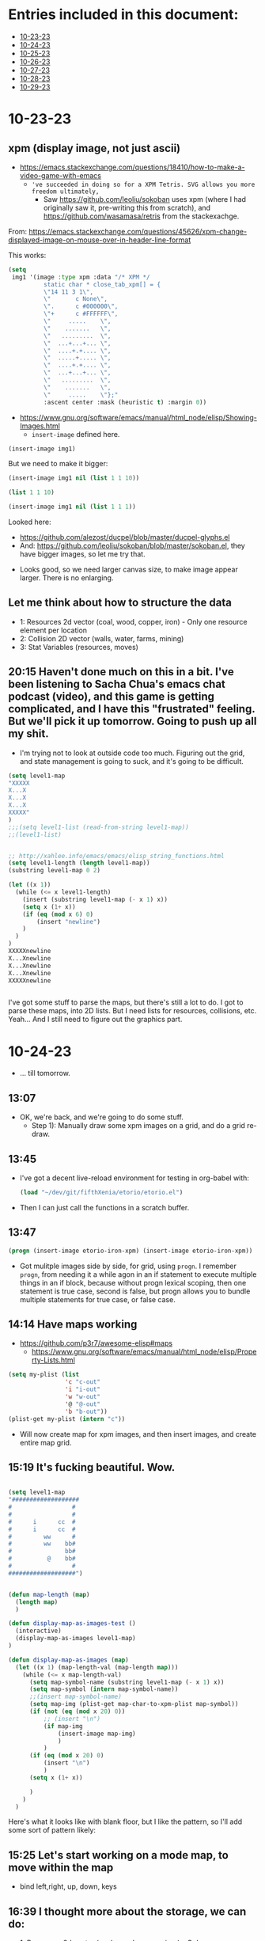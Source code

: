 * Entries included in this document:
- [[https://github.com/FifthXenia/etorio/blob/main/devLog.org#10-23-23][10-23-23]]
- [[https://github.com/FifthXenia/etorio/blob/main/devLog.org#10-24-23][10-24-23]]
- [[https://github.com/FifthXenia/etorio/blob/main/devLog.org#10-25-23][10-25-23]]
- [[https://github.com/FifthXenia/etorio/blob/main/devLog.org#10-26-23][10-26-23]]
- [[https://github.com/FifthXenia/etorio/blob/main/devLog.org#10-27-23][10-27-23]]
- [[https://github.com/FifthXenia/etorio/blob/main/devLog.org#10-28-23][10-28-23]]
- [[https://github.com/FifthXenia/etorio/blob/main/devLog.org#10-29-23][10-29-23]]
* 10-23-23

** xpm (display image, not just ascii)
- https://emacs.stackexchange.com/questions/18410/how-to-make-a-video-game-with-emacs
  - ~'ve succeeded in doing so for a XPM Tetris. SVG allows you more freedom ultimately,~
    - Saw https://github.com/leoliu/sokoban uses xpm (where I had originally saw it, pre-writing this from scratch), and https://github.com/wasamasa/retris from the stackexachge.


From: https://emacs.stackexchange.com/questions/45626/xpm-change-displayed-image-on-mouse-over-in-header-line-format

This works:

#+begin_src emacs-lisp :tangle yes
(setq
 img1 '(image :type xpm :data "/* XPM */
          static char * close_tab_xpm[] = {
          \"14 11 3 1\",
          \"       c None\",
          \".      c #000000\",
          \"+      c #FFFFFF\",
          \"     .....    \",
          \"    .......   \",
          \"   .........  \",
          \"  ...+...+... \",
          \"  ....+.+.... \",
          \"  .....+..... \",
          \"  ....+.+.... \",
          \"  ...+...+... \",
          \"   .........  \",
          \"    .......   \",
          \"     .....    \"};"
          :ascent center :mask (heuristic t) :margin 0))
#+end_src

#+RESULTS:
| image | :type | xpm | :data | /* XPM */ |


- https://www.gnu.org/software/emacs/manual/html_node/elisp/Showing-Images.html
  - ~insert-image~ defined here.
#+begin_src emacs-lisp :tangle yes
(insert-image img1)
#+end_src

#+RESULTS:
#+begin_example
t
#+end_example
 
#+ATTR_ORG: :width 300
[[file:.images/2023-10-23_18-21-12_screenshot.png]]
But we need to make it bigger:


#+begin_src emacs-lisp :tangle yes
(insert-image img1 nil (list 1 1 10))
#+end_src



#+begin_src emacs-lisp :tangle yes
 (list 1 1 10)
#+end_src

#+RESULTS:
| 1 | 1 | 10 |


#+begin_src emacs-lisp :tangle yes
(insert-image img1 nil (list 1 1 1))
#+end_src

  Looked here:
  - https://github.com/alezost/ducpel/blob/master/ducpel-glyphs.el
  - And: https://github.com/leoliu/sokoban/blob/master/sokoban.el, they have bigger images, so let me try that.


#+ATTR_ORG: :width 200
[[file:.images/2023-10-23_18-48-17_screenshot.png]]
- Looks good, so we need larger canvas size, to make image appear larger. There is no enlarging.

** Let me think about how to structure the data
- 1: Resources 2d vector (coal, wood, copper, iron) - Only one resource element per location
- 2: Collision 2D vector (walls, water, farms, mining)
- 3: Stat Variables (resources, moves)

** 20:15 Haven't done much on this in a bit. I've been listening to Sacha Chua's emacs chat podcast (video), and this game is getting complicated, and I have this "frustrated" feeling. But we'll pick it up tomorrow. Going to push up all my shit.
- I'm trying not to look at outside code too much. Figuring out the grid, and state management is going to suck, and it's going to be difficult.
#+ATTR_ORG: :width 100
[[file:.images/2023-10-23_20-19-09_screenshot.png]]

#+begin_src emacs-lisp :tangle yes
(setq level1-map
"XXXXX
X...X
X...X
X...X
XXXXX"
)
;;;(setq level1-list (read-from-string level1-map))
;;(level1-list)


;; http://xahlee.info/emacs/emacs/elisp_string_functions.html
(setq level1-length (length level1-map))
(substring level1-map 0 2)

(let ((x 1))
  (while (<= x level1-length)
    (insert (substring level1-map (- x 1) x))
    (setq x (1+ x))
    (if (eq (mod x 6) 0)
        (insert "newline")
    )
  )
)
XXXXXnewline
X...Xnewline
X...Xnewline
X...Xnewline
XXXXXnewline


#+end_src
I've got some stuff to parse the maps, but there's still a lot to do. I got to parse these maps, into 2D lists. But I need lists for resources, collisions, etc. Yeah... And I still need to figure out the graphics part.
* 10-24-23
- ... till tomorrow.
** 13:07
- OK, we're back, and we're going to do some stuff.
  - Step 1): Manually draw some xpm images on a grid, and do a grid re-draw.
** 13:45
- I've got a decent live-reload environment for testing in org-babel with:

  #+begin_src emacs-lisp :tangle yes
(load "~/dev/git/fifthXenia/etorio/etorio.el")
#+end_src
- Then I can just call the functions in a scratch buffer.
** 13:47
#+begin_src emacs-lisp :tangle yes
(progn (insert-image etorio-iron-xpm) (insert-image etorio-iron-xpm))
#+end_src
- Got mulitple images side by side, for grid, using ~progn~. I remember ~progn~, from needing it a while agon in an if statement to execute multiple things in an if block, because without progn lexical scoping, then one statement is true case, second is false, but progn allows you to bundle multiple statements for true case, or false case.

#+ATTR_ORG: :width 200
[[file:.images/2023-10-24_13-47-14_screenshot.png]]
** 14:14 Have maps working

- https://github.com/p3r7/awesome-elisp#maps
  - https://www.gnu.org/software/emacs/manual/html_node/elisp/Property-Lists.html
#+begin_src emacs-lisp :tangle yes
(setq my-plist (list
                'c "c-out"
                'i "i-out"
                'w "w-out"
                '@ "@-out"
                'b "b-out"))
(plist-get my-plist (intern "c"))
#+end_src

#+RESULTS:
#+begin_example
c-out
#+end_example

- Will now create map for xpm images, and then insert images, and create entire map grid.
** 15:19 It's fucking beautiful. Wow.


#+ATTR_ORG: :width 400
[[file:.images/2023-10-24_15-19-37_screenshot.png]]

#+begin_src emacs-lisp :tangle yes

(setq level1-map
"###################
#                 #
#                 #
#      i      cc  #
#      i      cc  #
#         ww      #
#         ww    bb#
#               bb#
#          @    bb#
#                 #
###################")


(defun map-length (map)
  (length map)
  )

(defun display-map-as-images-test ()
  (interactive)
  (display-map-as-images level1-map)
)

(defun display-map-as-images (map)
  (let ((x 1) (map-length-val (map-length map)))
    (while (<= x map-length-val)
      (setq map-symbol-name (substring level1-map (- x 1) x))
      (setq map-symbol (intern map-symbol-name))
      ;;(insert map-symbol-name)
      (setq map-img (plist-get map-char-to-xpm-plist map-symbol))
      (if (not (eq (mod x 20) 0))
          ;; (insert "\n")
          (if map-img
              (insert-image map-img)
              )
          )
      (if (eq (mod x 20) 0)
          (insert "\n")
          )
      (setq x (1+ x))

      )
    )
  )
#+end_src



Here's what it looks like with blank floor, but I like the pattern, so I'll add some sort of pattern likely:


#+ATTR_ORG: :width 400
[[file:.images/2023-10-24_15-22-41_screenshot.png]]
** 15:25 Let's start working on a mode map, to move within the map
- bind left,right, up, down, keys
** 16:39 I thought more about the storage, we can do:
- 1: Resources 2d vector (coal, wood, copper, iron) - Only one resource element per location
  - *Store this as strings.*
- 2: Collision 2D vector (walls, water, farms, mining)
  - *Store this as strings.*
- 3: Stat Variables (resources, moves)



- Maybe we can do plist, where key is tuple of (x,y).
** Tomorrow Todo:
- 1) Get mode-map keybindings working
- 2) Get collisions working.
- 3) Get pushing things around working.
* 10-25-23
** Todo:
- 1) Get minor mode-map keybindings working
  - 1a) Get sound working
- 2) Get collisions working (restricting movement)
- 3) Get pushing things around working (and use collisions).
** 16:10 Starting to work on 1)
** 18:17 map parsing to map partially working, need to debug a bit further. Will look further into this tomorrow. 4 days left. I think I can probably get something assembled by then.

#+begin_src emacs-lisp :tangle yes
(setq map-plist (list 'a 1 ))


(defun parse-map-to-resources-and-collisions (map)
  (let ((x 0) (map-length-val (map-length map)))
    (while (< x map-length-val)
      ;; if not newline at end of string for map, which we want to skip
     ;; (if (not(eq (mod x 19) 0))
          (setq map-symbol-name (substring level1-map x (+ x 1)))
        (setq map-symbol (intern map-symbol-name))
        (setq y (/ x 19))
        ;; http://xahlee.info/emacs/emacs/elisp_symbol_plist.html
        ;; (put 'map-plist (intern (concat (number-to-string x) "," (number-to-string y) )) map-symbol-name)

        ;; https://www.gnu.org/software/emacs/manual/html_node/elisp/Plist-Access.html
        (setq map-plist (plist-put map-plist
                                   (intern (concat (number-to-string (mod x 19)) "," (number-to-string y)))
                                   map-symbol-name))

       ;; )

      (setq x (1+ x))
      )
    )
  )
#+end_src

#+begin_src emacs-lisp :tangle yes
(parse-map-to-resources-and-collisions level1-map)
(print map-plist)
#+end_src

#+begin_src text

#+RESULTS:
| a     | 1 | 0,0   | # | 1,0   | # | 2,0   | # | 3,0   | # | 4,0   | # | 5,0   | # | 6,0   | # | 7,0   | # | 8,0  | # | 9,0  | # | 10,0 | # | 11,0 | # | 12,0 | # | 13,0 | # | 14,0 | # | 15,0 | # | 16,0 | # | 17,0 | # | 18,0 | # | 0,1 |
| 1,1   | # | 2,1   |   | 3,1   |   | 4,1   |   | 5,1   |   | 6,1   |   | 7,1   |   | 8,1   |   | 9,1   |   | 10,1 |   | 11,1 |   | 12,1 |   | 13,1 |   | 14,1 |   | 15,1 |   | 16,1 |   | 17,1 |   | 18,1 |   | 0,2  | # | 1,2  |   |     |
| 2,2   | # | 3,2   |   | 4,2   |   | 5,2   |   | 6,2   |   | 7,2   |   | 8,2   |   | 9,2   |   | 10,2  |   | 11,2 |   | 12,2 |   | 13,2 |   | 14,2 |   | 15,2 |   | 16,2 |   | 17,2 |   | 18,2 |   | 0,3  |   | 1,3  | # | 2,3  |   |     |
| 3,3   | # | 4,3   |   | 5,3   |   | 6,3   |   | 7,3   |   | 8,3   |   | 9,3   |   | 10,3  | i | 11,3  |   | 12,3 |   | 13,3 |   | 14,3 |   | 15,3 |   | 16,3 |   | 17,3 | c | 18,3 | c | 0,4  |   | 1,4  |   | 2,4  | # | 3,4  |   |     |
| 4,4   | # | 5,4   |   | 6,4   |   | 7,4   |   | 8,4   |   | 9,4   |   | 10,4  |   | 11,4  | i | 12,4  |   | 13,4 |   | 14,4 |   | 15,4 |   | 16,4 |   | 17,4 |   | 18,4 | c | 0,5  | c | 1,5  |   | 2,5  |   | 3,5  | # | 4,5  |   |     |
| 5,5   | # | 6,5   |   | 7,5   |   | 8,5   |   | 9,5   |   | 10,5  |   | 11,5  |   | 12,5  |   | 13,5  |   | 14,5 |   | 15,5 | w | 16,5 | w | 17,5 |   | 18,5 |   | 0,6  |   | 1,6  |   | 2,6  |   | 3,6  |   | 4,6  | # | 5,6  |   |     |
| 6,6   | # | 7,6   |   | 8,6   |   | 9,6   |   | 10,6  |   | 11,6  |   | 12,6  |   | 13,6  |   | 14,6  |   | 15,6 |   | 16,6 | w | 17,6 | w | 18,6 |   | 0,7  |   | 1,7  |   | 2,7  |   | 3,7  | b | 4,7  | b | 5,7  | # | 6,7  |   |     |
| 7,7   | # | 8,7   |   | 9,7   |   | 10,7  |   | 11,7  |   | 12,7  |   | 13,7  |   | 14,7  |   | 15,7  |   | 16,7 |   | 17,7 |   | 18,7 |   | 0,8  |   | 1,8  |   | 2,8  |   | 3,8  |   | 4,8  | b | 5,8  | b | 6,8  | # | 7,8  |   |     |
| 8,8   | # | 9,8   |   | 10,8  |   | 11,8  |   | 12,8  |   | 13,8  |   | 14,8  |   | 15,8  |   | 16,8  |   | 17,8 |   | 18,8 |   | 0,9  | @ | 1,9  |   | 2,9  |   | 3,9  |   | 4,9  |   | 5,9  | b | 6,9  | b | 7,9  | # | 8,9  |   |     |
| 9,9   | # | 10,9  |   | 11,9  |   | 12,9  |   | 13,9  |   | 14,9  |   | 15,9  |   | 16,9  |   | 17,9  |   | 18,9 |   | 0,10 |   | 1,10 |   | 2,10 |   | 3,10 |   | 4,10 |   | 5,10 |   | 6,10 |   | 7,10 |   | 8,10 | # | 9,10 |   |     |
| 10,10 | # | 11,10 | # | 12,10 | # | 13,10 | # | 14,10 | # | 15,10 | # | 16,10 | # | 17,10 | # | 18,10 | # | 0,11 | # | 1,11 | # | 2,11 | # | 3,11 | # | 4,11 | # | 5,11 | # | 6,11 | # | 7,11 | # | 8,11 | # | 9,11 | # |      |   |     |

#+end_src
